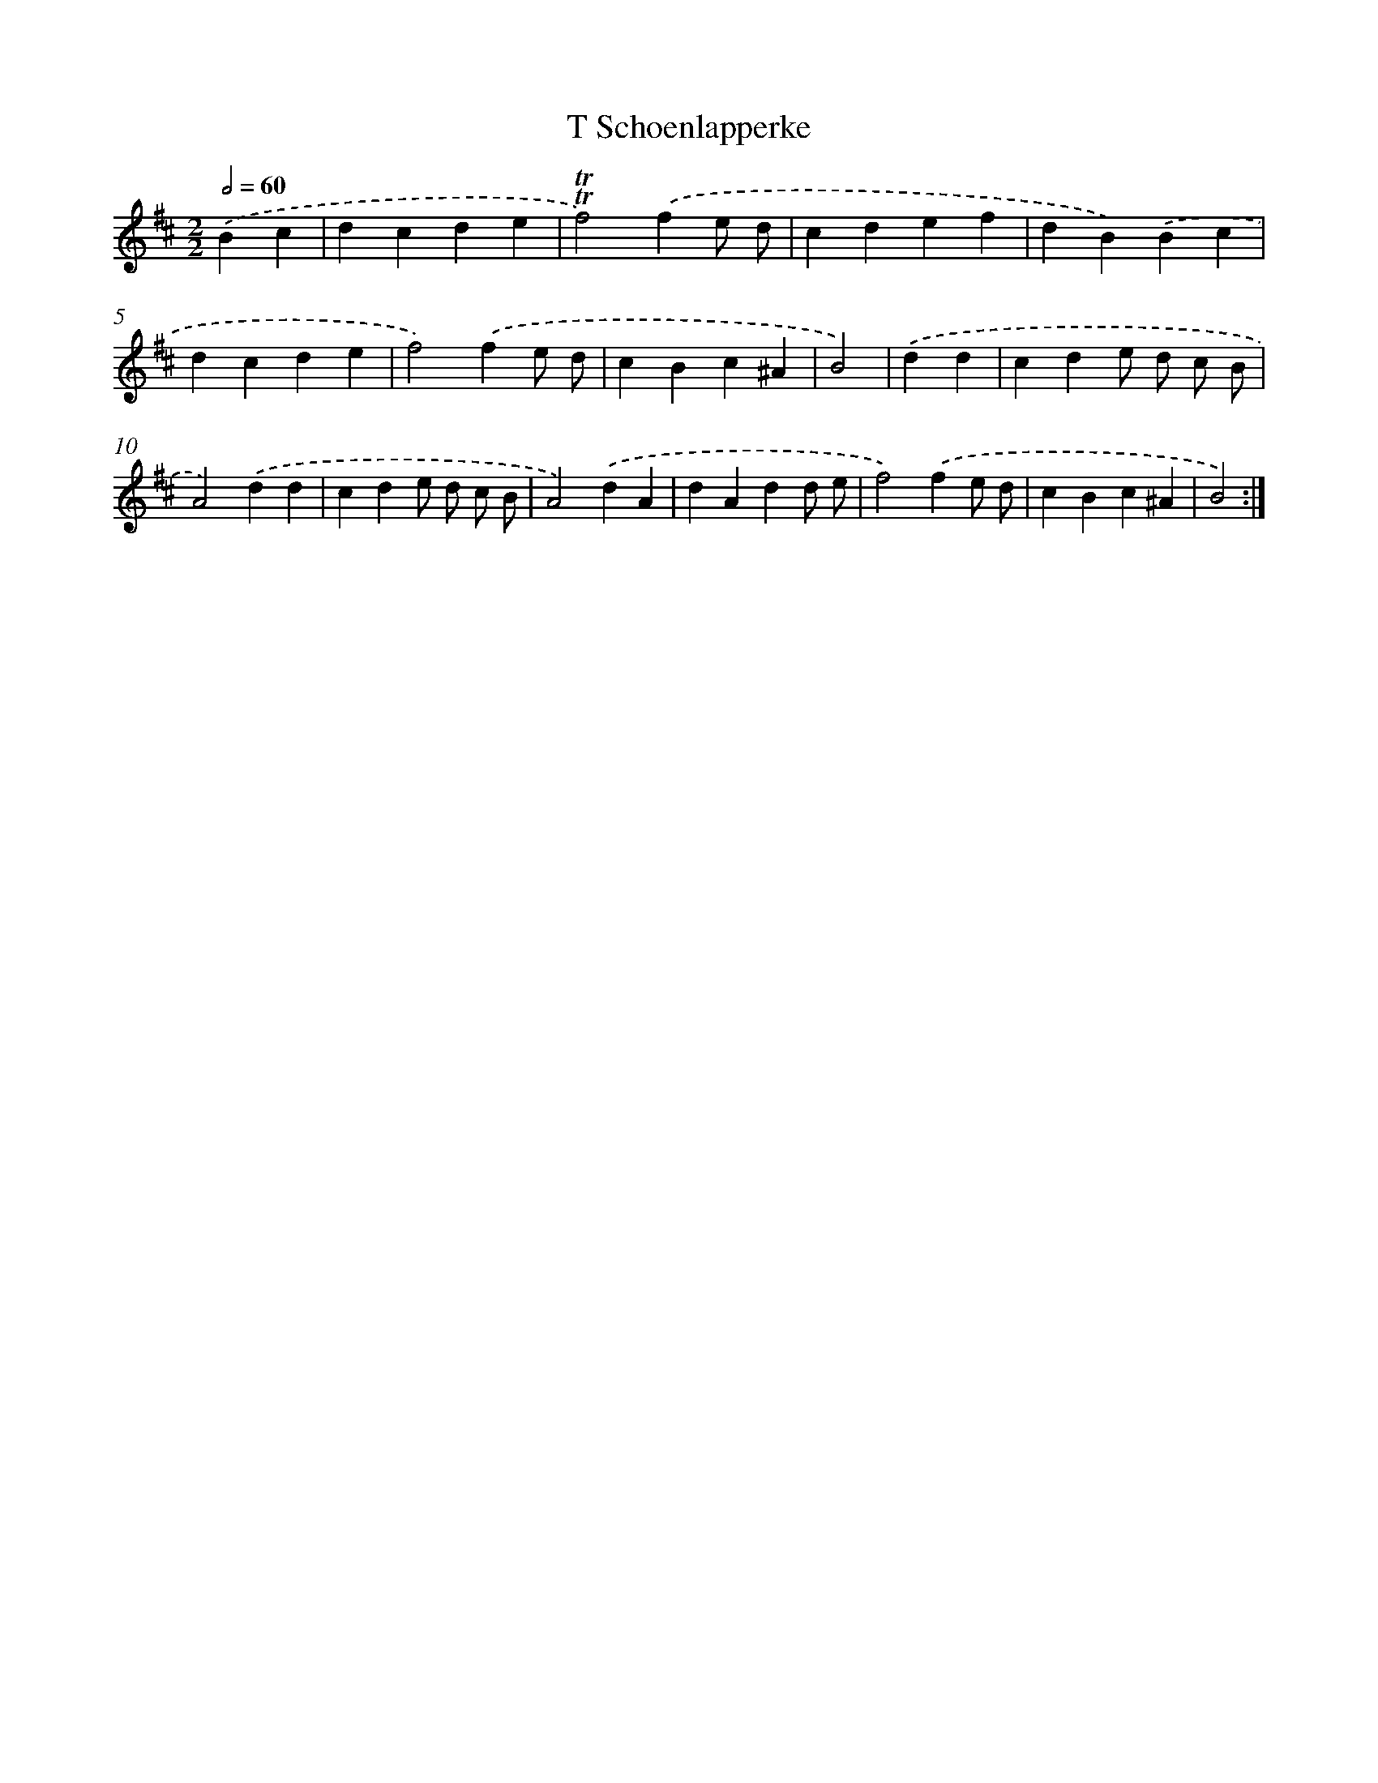 X: 12447
T: T Schoenlapperke
%%abc-version 2.0
%%abcx-abcm2ps-target-version 5.9.1 (29 Sep 2008)
%%abc-creator hum2abc beta
%%abcx-conversion-date 2018/11/01 14:37:25
%%humdrum-veritas 2955152030
%%humdrum-veritas-data 751089769
%%continueall 1
%%barnumbers 0
L: 1/4
M: 2/2
Q: 1/2=60
K: D clef=treble
.('Bc [I:setbarnb 1]|
dcde |
!trill!!trill!f2).('fe/ d/ |
cdef |
dB).('Bc |
dcde |
f2).('fe/ d/ |
cBc^A |
B2) |
.('dd [I:setbarnb 9]|
cde/ d/ c/ B/ |
A2).('dd |
cde/ d/ c/ B/ |
A2).('dA |
dAdd/ e/ |
f2).('fe/ d/ |
cBc^A |
B2) :|]
